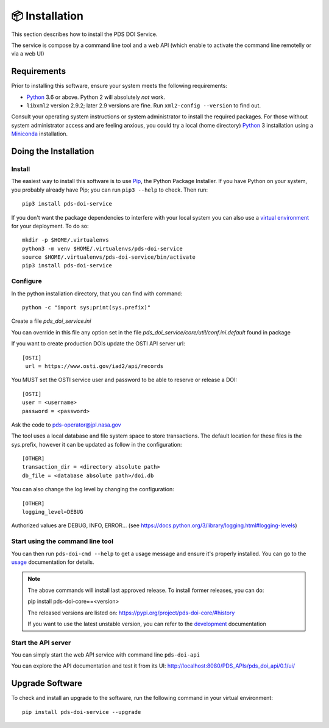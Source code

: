 📦 Installation
===============

This section describes how to install the PDS DOI Service.

The service is compose by a command line tool and a web API (which enable to activate the command line remotelly or via a web UI)


Requirements
------------

Prior to installing this software, ensure your system meets the following
requirements:

•  Python_ 3.6 or above. Python 2 will absolutely *not* work.
•  ``libxml2`` version 2.9.2; later 2.9 versions are fine.  Run ``xml2-config
   --version`` to find out.

Consult your operating system instructions or system administrator to install
the required packages. For those without system administrator access and are 
feeling anxious, you could try a local (home directory) Python_ 3 installation 
using a Miniconda_ installation.


Doing the Installation
----------------------

Install
^^^^^^^

The easiest way to install this software is to use Pip_, the Python Package
Installer. If you have Python on your system, you probably already have Pip;
you can run ``pip3 --help`` to check. Then run::

    pip3 install pds-doi-service

If you don't want the package dependencies to interfere with your local system
you can also use a `virtual environment`_  for your deployment.
To do so::

    mkdir -p $HOME/.virtualenvs
    python3 -m venv $HOME/.virtualenvs/pds-doi-service
    source $HOME/.virtualenvs/pds-doi-service/bin/activate
    pip3 install pds-doi-service


Configure
^^^^^^^^^
In the python installation directory, that you can find with command::

    python -c "import sys;print(sys.prefix)"

Create a file `pds_doi_service.ini`

You can override in this file any option set in the file `pds_doi_service/core/util/conf.ini.default` found in package

If you want to create production DOIs update the OSTI API server url::

   [OSTI]
    url = https://www.osti.gov/iad2/api/records

You MUST set the OSTI service user and password to be able to reserve or release a DOI::

    [OSTI]
    user = <username>
    password = <password>

Ask the code to pds-operator@jpl.nasa.gov

The tool uses a local database and file system space to store transactions. The default location for these files is the sys.prefix, however it can be updated as follow in the configuration::

    [OTHER]
    transaction_dir = <directory absolute path>
    db_file = <database absolute path>/doi.db


You can also change the log level by changing the configuration::

    [OTHER]
    logging_level=DEBUG

Authorized values are DEBUG, INFO, ERROR... (see https://docs.python.org/3/library/logging.html#logging-levels)



Start using the command line tool
^^^^^^^^^^^^^^^^^^^^^^^^^^^^^^^^^

You can then run ``pds-doi-cmd --help`` to get a usage message and ensure
it's properly installed. You can go to the `usage`_ documentation for details.


..  note::

    The above commands will install last approved release.
    To install former releases, you can do:

    pip install pds-doi-core==<version>

    The released versions are listed on: https://pypi.org/project/pds-doi-core/#history

    If you want to use the latest unstable version, you can refer to the `development`_ documentation


Start the API server
^^^^^^^^^^^^^^^^^^^^

You can simply start the web API  service with command line ``pds-doi-api``

You can explore the API documentation and test it from its UI: http://localhost:8080/PDS_APIs/pds_doi_api/0.1/ui/




Upgrade Software
----------------

To check and install an upgrade to the software, run the following command in your 
virtual environment::

  pip install pds-doi-service --upgrade


.. References:
.. _usage: ../usage/index.html
.. _development: ../development/index.html
.. _Pip: https://pip.pypa.io/en/stable/
.. _Python: https://www.python.org/
.. _`virtual environment`: https://docs.python.org/3/library/venv.html
.. _Buildout: http://www.buildout.org/
.. _Cheeseshop: https://pypi.org/
.. _Miniconda: https://docs.conda.io/projects/conda/en/latest/user-guide/install/index.html
